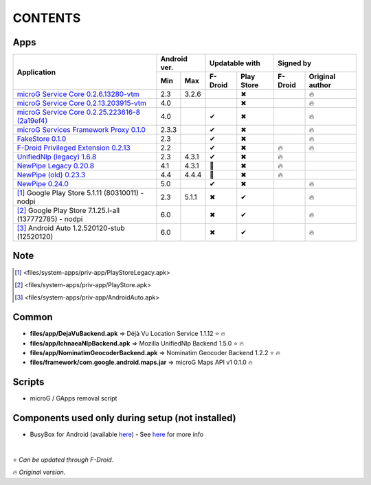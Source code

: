..
   SPDX-FileCopyrightText: (c) 2016 ale5000
   SPDX-License-Identifier: GPL-3.0-or-later
   SPDX-FileType: DOCUMENTATION

========
CONTENTS
========
.. |star| replace:: ⭐️
.. |fire| replace:: 🔥
.. |boom| replace:: 💥
.. |yes| replace:: ✔
.. |no| replace:: ✖
.. |red-no| replace:: ❌
.. |no-upd| replace:: 🙈


Apps
----

+---------------------------------------------------------------------------------------------------+---------------+----------------------+---------------------------+
|                                                                                                   |  Android ver. |    Updatable with    |         Signed by         |
|                                                Application                                        +-------+-------+---------+------------+---------+-----------------+
|                                                                                                   |  Min  |  Max  | F-Droid | Play Store | F-Droid | Original author |
+===================================================================================================+=======+=======+=========+============+=========+=================+
| `microG Service Core 0.2.6.13280-vtm <files/system-apps/priv-app/GmsCoreVtmLegacy.apk>`_          |  2.3  | 3.2.6 |         |    |no|    |         |     |fire|      |
+---------------------------------------------------------------------------------------------------+-------+-------+---------+------------+---------+-----------------+
| `microG Service Core 0.2.13.203915-vtm <files/system-apps/priv-app/GmsCoreVtm.apk>`_              |  4.0  |       |         |    |no|    |         |     |fire|      |
+---------------------------------------------------------------------------------------------------+-------+-------+---------+------------+---------+-----------------+
| `microG Service Core 0.2.25.223616-8 (2a19ef4) <files/system-apps/priv-app/GmsCore.apk>`_         |  4.0  |       |  |yes|  |    |no|    |         |     |fire|      |
+---------------------------------------------------------------------------------------------------+-------+-------+---------+------------+---------+-----------------+
| `microG Services Framework Proxy 0.1.0 <files/system-apps/priv-app/GoogleServicesFramework.apk>`_ | 2.3.3 |       |  |yes|  |    |no|    |         |     |fire|      |
+---------------------------------------------------------------------------------------------------+-------+-------+---------+------------+---------+-----------------+
| `FakeStore 0.1.0 <files/system-apps/priv-app/FakeStore.apk>`_                                     |  2.3  |       |  |yes|  |    |no|    |         |     |fire|      |
+---------------------------------------------------------------------------------------------------+-------+-------+---------+------------+---------+-----------------+
| `F-Droid Privileged Extension 0.2.13 <files/system-apps/priv-app/FDroidPrivilegedExtension.apk>`_ |  2.2  |       |  |yes|  |    |no|    | |fire|  |     |fire|      |
+---------------------------------------------------------------------------------------------------+-------+-------+---------+------------+---------+-----------------+
| `UnifiedNlp (legacy) 1.6.8 <files/system-apps/app/LegacyNetworkLocation.apk>`_                    |  2.3  | 4.3.1 |  |yes|  |    |no|    | |fire|  |                 |
+---------------------------------------------------------------------------------------------------+-------+-------+---------+------------+---------+-----------------+
| `NewPipe Legacy 0.20.8 <files/system-apps/app/NewPipeLegacy.apk>`_                                |  4.1  | 4.3.1 | |no-upd||    |no|    | |fire|  |                 |
+---------------------------------------------------------------------------------------------------+-------+-------+---------+------------+---------+-----------------+
| `NewPipe (old) 0.23.3 <files/system-apps/app/NewPipeOld.apk>`_                                    |  4.4  | 4.4.4 | |no-upd||    |no|    |  |fire| |                 |
+---------------------------------------------------------------------------------------------------+-------+-------+---------+------------+---------+-----------------+
| `NewPipe 0.24.0 <files/system-apps/app/NewPipe.apk>`_                                             |  5.0  |       |  |yes|  |    |no|    |         |     |fire|      |
+---------------------------------------------------------------------------------------------------+-------+-------+---------+------------+---------+-----------------+
| [#]_ Google Play Store 5.1.11 (80310011) - nodpi                                                  |  2.3  | 5.1.1 |  |no|   |    |yes|   |         |     |fire|      |
+---------------------------------------------------------------------------------------------------+-------+-------+---------+------------+---------+-----------------+
| [#]_ Google Play Store 7.1.25.I-all (137772785) - nodpi                                           |  6.0  |       |  |no|   |    |yes|   |         |     |fire|      |
+---------------------------------------------------------------------------------------------------+-------+-------+---------+------------+---------+-----------------+
| [#]_ Android Auto 1.2.520120-stub (12520120)                                                      |  6.0  |       |  |no|   |    |yes|   |         |     |fire|      |
+---------------------------------------------------------------------------------------------------+-------+-------+---------+------------+---------+-----------------+


Note
----
.. [#] <files/system-apps/priv-app/PlayStoreLegacy.apk>
.. [#] <files/system-apps/priv-app/PlayStore.apk>
.. [#] <files/system-apps/priv-app/AndroidAuto.apk>

..
   https://microg.org/dl/core-nightly.apk


Common
------
- **files/app/DejaVuBackend.apk** => Déjà Vu Location Service 1.1.12 |star| |fire|
- **files/app/IchnaeaNlpBackend.apk** => Mozilla UnifiedNlp Backend 1.5.0 |star| |fire|
- **files/app/NominatimGeocoderBackend.apk** => Nominatim Geocoder Backend 1.2.2 |star| |fire|

- **files/framework/com.google.android.maps.jar** => microG Maps API v1 0.1.0 |fire|


Scripts
-------------
- microG / GApps removal script


Components used only during setup (not installed)
-------------------------------------------------
- BusyBox for Android (available `here <https://forum.xda-developers.com/showthread.php?t=3348543>`_) - See `here <misc/README.rst>`_ for more info

|

|star| *Can be updated through F-Droid*.

|fire| *Original version*.
